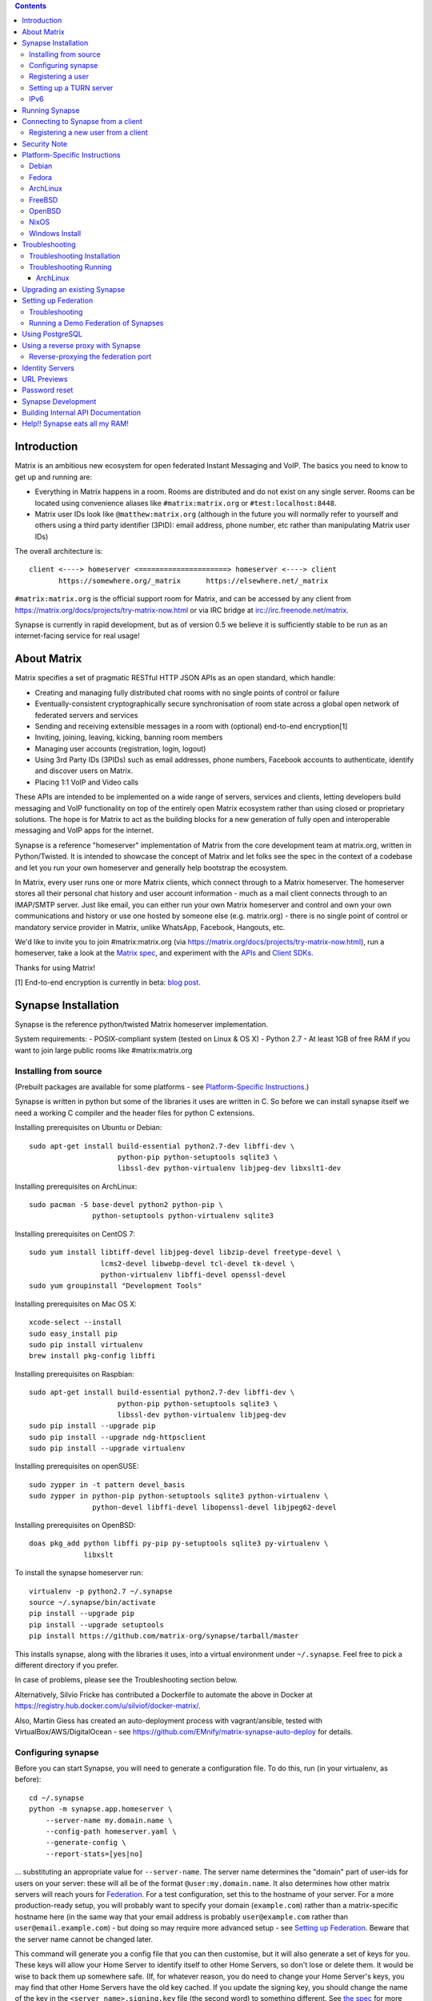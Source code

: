 .. contents::

Introduction
============

Matrix is an ambitious new ecosystem for open federated Instant Messaging and
VoIP.  The basics you need to know to get up and running are:

- Everything in Matrix happens in a room.  Rooms are distributed and do not
  exist on any single server.  Rooms can be located using convenience aliases
  like ``#matrix:matrix.org`` or ``#test:localhost:8448``.

- Matrix user IDs look like ``@matthew:matrix.org`` (although in the future
  you will normally refer to yourself and others using a third party identifier
  (3PID): email address, phone number, etc rather than manipulating Matrix user IDs)

The overall architecture is::

      client <----> homeserver <=====================> homeserver <----> client
             https://somewhere.org/_matrix      https://elsewhere.net/_matrix

``#matrix:matrix.org`` is the official support room for Matrix, and can be
accessed by any client from https://matrix.org/docs/projects/try-matrix-now.html or
via IRC bridge at irc://irc.freenode.net/matrix.

Synapse is currently in rapid development, but as of version 0.5 we believe it
is sufficiently stable to be run as an internet-facing service for real usage!


About Matrix
============

Matrix specifies a set of pragmatic RESTful HTTP JSON APIs as an open standard,
which handle:

- Creating and managing fully distributed chat rooms with no
  single points of control or failure
- Eventually-consistent cryptographically secure synchronisation of room
  state across a global open network of federated servers and services
- Sending and receiving extensible messages in a room with (optional)
  end-to-end encryption[1]
- Inviting, joining, leaving, kicking, banning room members
- Managing user accounts (registration, login, logout)
- Using 3rd Party IDs (3PIDs) such as email addresses, phone numbers,
  Facebook accounts to authenticate, identify and discover users on Matrix.
- Placing 1:1 VoIP and Video calls

These APIs are intended to be implemented on a wide range of servers, services
and clients, letting developers build messaging and VoIP functionality on top
of the entirely open Matrix ecosystem rather than using closed or proprietary
solutions. The hope is for Matrix to act as the building blocks for a new
generation of fully open and interoperable messaging and VoIP apps for the
internet.

Synapse is a reference "homeserver" implementation of Matrix from the core
development team at matrix.org, written in Python/Twisted.  It is intended to
showcase the concept of Matrix and let folks see the spec in the context of a
codebase and let you run your own homeserver and generally help bootstrap the
ecosystem.

In Matrix, every user runs one or more Matrix clients, which connect through to
a Matrix homeserver. The homeserver stores all their personal chat history and
user account information - much as a mail client connects through to an
IMAP/SMTP server. Just like email, you can either run your own Matrix
homeserver and control and own your own communications and history or use one
hosted by someone else (e.g. matrix.org) - there is no single point of control
or mandatory service provider in Matrix, unlike WhatsApp, Facebook, Hangouts,
etc.

We'd like to invite you to join #matrix:matrix.org (via
https://matrix.org/docs/projects/try-matrix-now.html), run a homeserver, take a look
at the `Matrix spec <https://matrix.org/docs/spec>`_, and experiment with the
`APIs <https://matrix.org/docs/api>`_ and `Client SDKs
<http://matrix.org/docs/projects/try-matrix-now.html#client-sdks>`_.

Thanks for using Matrix!

[1] End-to-end encryption is currently in beta: `blog post <https://matrix.org/blog/2016/11/21/matrixs-olm-end-to-end-encryption-security-assessment-released-and-implemented-cross-platform-on-riot-at-last>`_.


Synapse Installation
====================

Synapse is the reference python/twisted Matrix homeserver implementation.

System requirements:
- POSIX-compliant system (tested on Linux & OS X)
- Python 2.7
- At least 1GB of free RAM if you want to join large public rooms like #matrix:matrix.org

Installing from source
----------------------
(Prebuilt packages are available for some platforms - see `Platform-Specific
Instructions`_.)

Synapse is written in python but some of the libraries it uses are written in
C. So before we can install synapse itself we need a working C compiler and the
header files for python C extensions.

Installing prerequisites on Ubuntu or Debian::

    sudo apt-get install build-essential python2.7-dev libffi-dev \
                         python-pip python-setuptools sqlite3 \
                         libssl-dev python-virtualenv libjpeg-dev libxslt1-dev

Installing prerequisites on ArchLinux::

    sudo pacman -S base-devel python2 python-pip \
                   python-setuptools python-virtualenv sqlite3

Installing prerequisites on CentOS 7::

    sudo yum install libtiff-devel libjpeg-devel libzip-devel freetype-devel \
                     lcms2-devel libwebp-devel tcl-devel tk-devel \
                     python-virtualenv libffi-devel openssl-devel
    sudo yum groupinstall "Development Tools"

Installing prerequisites on Mac OS X::

    xcode-select --install
    sudo easy_install pip
    sudo pip install virtualenv
    brew install pkg-config libffi

Installing prerequisites on Raspbian::

    sudo apt-get install build-essential python2.7-dev libffi-dev \
                         python-pip python-setuptools sqlite3 \
                         libssl-dev python-virtualenv libjpeg-dev
    sudo pip install --upgrade pip
    sudo pip install --upgrade ndg-httpsclient
    sudo pip install --upgrade virtualenv

Installing prerequisites on openSUSE::

    sudo zypper in -t pattern devel_basis
    sudo zypper in python-pip python-setuptools sqlite3 python-virtualenv \
                   python-devel libffi-devel libopenssl-devel libjpeg62-devel

Installing prerequisites on OpenBSD::

    doas pkg_add python libffi py-pip py-setuptools sqlite3 py-virtualenv \
                 libxslt

To install the synapse homeserver run::

    virtualenv -p python2.7 ~/.synapse
    source ~/.synapse/bin/activate
    pip install --upgrade pip
    pip install --upgrade setuptools
    pip install https://github.com/matrix-org/synapse/tarball/master

This installs synapse, along with the libraries it uses, into a virtual
environment under ``~/.synapse``.  Feel free to pick a different directory
if you prefer.

In case of problems, please see the _`Troubleshooting` section below.

Alternatively, Silvio Fricke has contributed a Dockerfile to automate the
above in Docker at https://registry.hub.docker.com/u/silviof/docker-matrix/.

Also, Martin Giess has created an auto-deployment process with vagrant/ansible,
tested with VirtualBox/AWS/DigitalOcean - see https://github.com/EMnify/matrix-synapse-auto-deploy
for details.

Configuring synapse
-------------------

Before you can start Synapse, you will need to generate a configuration
file. To do this, run (in your virtualenv, as before)::

    cd ~/.synapse
    python -m synapse.app.homeserver \
        --server-name my.domain.name \
        --config-path homeserver.yaml \
        --generate-config \
        --report-stats=[yes|no]

... substituting an appropriate value for ``--server-name``. The server name
determines the "domain" part of user-ids for users on your server: these will
all be of the format ``@user:my.domain.name``. It also determines how other
matrix servers will reach yours for `Federation`_. For a test configuration,
set this to the hostname of your server. For a more production-ready setup, you
will probably want to specify your domain (``example.com``) rather than a
matrix-specific hostname here (in the same way that your email address is
probably ``user@example.com`` rather than ``user@email.example.com``) - but
doing so may require more advanced setup - see `Setting up
Federation`_. Beware that the server name cannot be changed later.

This command will generate you a config file that you can then customise, but it will
also generate a set of keys for you. These keys will allow your Home Server to
identify itself to other Home Servers, so don't lose or delete them. It would be
wise to back them up somewhere safe. (If, for whatever reason, you do need to
change your Home Server's keys, you may find that other Home Servers have the
old key cached. If you update the signing key, you should change the name of the
key in the ``<server name>.signing.key`` file (the second word) to something
different. See `the spec`__ for more information on key management.)

.. __: `key_management`_

The default configuration exposes two HTTP ports: 8008 and 8448. Port 8008 is
configured without TLS; it is not recommended this be exposed outside your
local network. Port 8448 is configured to use TLS with a self-signed
certificate. This is fine for testing with but, to avoid your clients
complaining about the certificate, you will almost certainly want to use
another certificate for production purposes. (Note that a self-signed
certificate is fine for `Federation`_). You can do so by changing
``tls_certificate_path``, ``tls_private_key_path`` and ``tls_dh_params_path``
in ``homeserver.yaml``; alternatively, you can use a reverse-proxy, but be sure
to read `Using a reverse proxy with Synapse`_ when doing so.

Apart from port 8448 using TLS, both ports are the same in the default
configuration.

Registering a user
------------------

You will need at least one user on your server in order to use a Matrix
client. Users can be registered either `via a Matrix client`__, or via a
commandline script.

.. __: `client-user-reg`_

To get started, it is easiest to use the command line to register new users::

    $ source ~/.synapse/bin/activate
    $ synctl start # if not already running
    $ register_new_matrix_user -c homeserver.yaml https://localhost:8448
    New user localpart: erikj
    Password:
    Confirm password:
    Make admin [no]:
    Success!

This process uses a setting ``registration_shared_secret`` in
``homeserver.yaml``, which is shared between Synapse itself and the
``register_new_matrix_user`` script. It doesn't matter what it is (a random
value is generated by ``--generate-config``), but it should be kept secret, as
anyone with knowledge of it can register users on your server even if
``enable_registration`` is ``false``.

Setting up a TURN server
------------------------

For reliable VoIP calls to be routed via this homeserver, you MUST configure
a TURN server.  See `<docs/turn-howto.rst>`_ for details.

IPv6
----

As of Synapse 0.19 we finally support IPv6, many thanks to @kyrias and @glyph
for providing PR #1696.

However, for federation to work on hosts with IPv6 DNS servers you **must**
be running Twisted 17.1.0 or later - see https://github.com/matrix-org/synapse/issues/1002
for details.  We can't make Synapse depend on Twisted 17.1 by default
yet as it will break most older distributions (see https://github.com/matrix-org/synapse/pull/1909)
so if you are using operating system dependencies you'll have to install your
own Twisted 17.1 package via pip or backports etc.

If you're running in a virtualenv then pip should have installed the newest
Twisted automatically, but if your virtualenv is old you will need to manually
upgrade to a newer Twisted dependency via:

    pip install Twisted>=17.1.0


Running Synapse
===============

To actually run your new homeserver, pick a working directory for Synapse to
run (e.g. ``~/.synapse``), and::

    cd ~/.synapse
    source ./bin/activate
    synctl start


Connecting to Synapse from a client
===================================

The easiest way to try out your new Synapse installation is by connecting to it
from a web client. The easiest option is probably the one at
http://riot.im/app. You will need to specify a "Custom server" when you log on
or register: set this to ``https://localhost:8448`` - remember to specify the
port (``:8448``) unless you changed the configuration. (Leave the identity
server as the default - see `Identity servers`_.)

If all goes well you should at least be able to log in, create a room, and
start sending messages.

(The homeserver runs a web client by default at https://localhost:8448/, though
as of the time of writing it is somewhat outdated and not really recommended -
https://github.com/matrix-org/synapse/issues/1527).

.. _`client-user-reg`:

Registering a new user from a client
------------------------------------

By default, registration of new users via Matrix clients is disabled. To enable
it, specify ``enable_registration: true`` in ``homeserver.yaml``. (It is then
recommended to also set up CAPTCHA - see `<docs/CAPTCHA_SETUP.rst>`_.)

Once ``enable_registration`` is set to ``true``, it is possible to register a
user via `riot.im <https://riot.im/app/#/register>`_ or other Matrix clients.

Your new user name will be formed partly from the ``server_name`` (see
`Configuring synapse`_), and partly from a localpart you specify when you
create the account. Your name will take the form of::

    @localpart:my.domain.name

(pronounced "at localpart on my dot domain dot name").

As when logging in, you will need to specify a "Custom server".  Specify your
desired ``localpart`` in the 'User name' box.


Security Note
=============

Matrix serves raw user generated data in some APIs - specifically the `content
repository endpoints <http://matrix.org/docs/spec/client_server/latest.html#get-matrix-media-r0-download-servername-mediaid>`_.

Whilst we have tried to mitigate against possible XSS attacks (e.g.
https://github.com/matrix-org/synapse/pull/1021) we recommend running
matrix homeservers on a dedicated domain name, to limit any malicious user generated
content served to web browsers a matrix API from being able to attack webapps hosted
on the same domain.  This is particularly true of sharing a matrix webclient and
server on the same domain.

See https://github.com/vector-im/vector-web/issues/1977 and
https://developer.github.com/changes/2014-04-25-user-content-security for more details.


Platform-Specific Instructions
==============================

Debian
------

Matrix provides official Debian packages via apt from http://matrix.org/packages/debian/.
Note that these packages do not include a client - choose one from
https://matrix.org/docs/projects/try-matrix-now.html (or build your own with one of our SDKs :)

Fedora
------

Oleg Girko provides Fedora RPMs at
https://obs.infoserver.lv/project/monitor/matrix-synapse

ArchLinux
---------

The quickest way to get up and running with ArchLinux is probably with the community package
https://www.archlinux.org/packages/community/any/matrix-synapse/, which should pull in all
the necessary dependencies.

Alternatively, to install using pip a few changes may be needed as ArchLinux
defaults to python 3, but synapse currently assumes python 2.7 by default:

pip may be outdated (6.0.7-1 and needs to be upgraded to 6.0.8-1 )::

    sudo pip2.7 install --upgrade pip

You also may need to explicitly specify python 2.7 again during the install
request::

    pip2.7 install https://github.com/matrix-org/synapse/tarball/master

If you encounter an error with lib bcrypt causing an Wrong ELF Class:
ELFCLASS32 (x64 Systems), you may need to reinstall py-bcrypt to correctly
compile it under the right architecture. (This should not be needed if
installing under virtualenv)::

    sudo pip2.7 uninstall py-bcrypt
    sudo pip2.7 install py-bcrypt

During setup of Synapse you need to call python2.7 directly again::

    cd ~/.synapse
    python2.7 -m synapse.app.homeserver \
      --server-name machine.my.domain.name \
      --config-path homeserver.yaml \
      --generate-config

...substituting your host and domain name as appropriate.

FreeBSD
-------

Synapse can be installed via FreeBSD Ports or Packages contributed by Brendan Molloy from:

 - Ports: ``cd /usr/ports/net/py-matrix-synapse && make install clean``
 - Packages: ``pkg install py27-matrix-synapse``


OpenBSD
-------

There is currently no port for OpenBSD. Additionally, OpenBSD's security
settings require a slightly more difficult installation process.

1) Create a new directory in ``/usr/local`` called ``_synapse``. Also, create a
   new user called ``_synapse`` and set that directory as the new user's home.
   This is required because, by default, OpenBSD only allows binaries which need
   write and execute permissions on the same memory space to be run from
   ``/usr/local``.
2) ``su`` to the new ``_synapse`` user and change to their home directory.
3) Create a new virtualenv: ``virtualenv -p python2.7 ~/.synapse``
4) Source the virtualenv configuration located at
   ``/usr/local/_synapse/.synapse/bin/activate``. This is done in ``ksh`` by
   using the ``.`` command, rather than ``bash``'s ``source``.
5) Optionally, use ``pip`` to install ``lxml``, which Synapse needs to parse
   webpages for their titles.
6) Use ``pip`` to install this repository: ``pip install
   https://github.com/matrix-org/synapse/tarball/master``
7) Optionally, change ``_synapse``'s shell to ``/bin/false`` to reduce the
   chance of a compromised Synapse server being used to take over your box.

After this, you may proceed with the rest of the install directions.

NixOS
-----

Robin Lambertz has packaged Synapse for NixOS at:
https://github.com/NixOS/nixpkgs/blob/master/nixos/modules/services/misc/matrix-synapse.nix

Windows Install
---------------
Synapse can be installed on Cygwin. It requires the following Cygwin packages:

- gcc
- git
- libffi-devel
- openssl (and openssl-devel, python-openssl)
- python
- python-setuptools

The content repository requires additional packages and will be unable to process
uploads without them:

- libjpeg8
- libjpeg8-devel
- zlib

If you choose to install Synapse without these packages, you will need to reinstall
``pillow`` for changes to be applied, e.g. ``pip uninstall pillow`` ``pip install
pillow --user``

Troubleshooting:

- You may need to upgrade ``setuptools`` to get this to work correctly:
  ``pip install setuptools --upgrade``.
- You may encounter errors indicating that ``ffi.h`` is missing, even with
  ``libffi-devel`` installed. If you do, copy the ``.h`` files:
  ``cp /usr/lib/libffi-3.0.13/include/*.h /usr/include``
- You may need to install libsodium from source in order to install PyNacl. If
  you do, you may need to create a symlink to ``libsodium.a`` so ``ld`` can find
  it: ``ln -s /usr/local/lib/libsodium.a /usr/lib/libsodium.a``


Troubleshooting
===============

Troubleshooting Installation
----------------------------

Synapse requires pip 1.7 or later, so if your OS provides too old a version you
may need to manually upgrade it::

    sudo pip install --upgrade pip

Installing may fail with ``Could not find any downloads that satisfy the requirement pymacaroons-pynacl (from matrix-synapse==0.12.0)``.
You can fix this by manually upgrading pip and virtualenv::

    sudo pip install --upgrade virtualenv

You can next rerun ``virtualenv -p python2.7 synapse`` to update the virtual env.

Installing may fail during installing virtualenv with ``InsecurePlatformWarning: A true SSLContext object is not available. This prevents urllib3 from configuring SSL appropriately and may cause certain SSL connections to fail. For more information, see https://urllib3.readthedocs.org/en/latest/security.html#insecureplatformwarning.``
You can fix this  by manually installing ndg-httpsclient::

    pip install --upgrade ndg-httpsclient

Installing may fail with ``mock requires setuptools>=17.1. Aborting installation``.
You can fix this by upgrading setuptools::

    pip install --upgrade setuptools

If pip crashes mid-installation for reason (e.g. lost terminal), pip may
refuse to run until you remove the temporary installation directory it
created. To reset the installation::

    rm -rf /tmp/pip_install_matrix

pip seems to leak *lots* of memory during installation.  For instance, a Linux
host with 512MB of RAM may run out of memory whilst installing Twisted.  If this
happens, you will have to individually install the dependencies which are
failing, e.g.::

    pip install twisted

On OS X, if you encounter clang: error: unknown argument: '-mno-fused-madd' you
will need to export CFLAGS=-Qunused-arguments.

Troubleshooting Running
-----------------------

If synapse fails with ``missing "sodium.h"`` crypto errors, you may need
to manually upgrade PyNaCL, as synapse uses NaCl (http://nacl.cr.yp.to/) for
encryption and digital signatures.
Unfortunately PyNACL currently has a few issues
(https://github.com/pyca/pynacl/issues/53) and
(https://github.com/pyca/pynacl/issues/79) that mean it may not install
correctly, causing all tests to fail with errors about missing "sodium.h". To
fix try re-installing from PyPI or directly from
(https://github.com/pyca/pynacl)::

    # Install from PyPI
    pip install --user --upgrade --force pynacl

    # Install from github
    pip install --user https://github.com/pyca/pynacl/tarball/master

ArchLinux
~~~~~~~~~

If running `$ synctl start` fails with 'returned non-zero exit status 1',
you will need to explicitly call Python2.7 - either running as::

    python2.7 -m synapse.app.homeserver --daemonize -c homeserver.yaml

...or by editing synctl with the correct python executable.


Upgrading an existing Synapse
=============================

The instructions for upgrading synapse are in `UPGRADE.rst`_.
Please check these instructions as upgrading may require extra steps for some
versions of synapse.

.. _UPGRADE.rst: UPGRADE.rst

.. _federation:

Setting up Federation
=====================

Federation is the process by which users on different servers can participate
in the same room. For this to work, those other servers must be able to contact
yours to send messages.

As explained in `Configuring synapse`_, the ``server_name`` in your
``homeserver.yaml`` file determines the way that other servers will reach
yours. By default, they will treat it as a hostname and try to connect to
port 8448. This is easy to set up and will work with the default configuration,
provided you set the ``server_name`` to match your machine's public DNS
hostname.

For a more flexible configuration, you can set up a DNS SRV record. This allows
you to run your server on a machine that might not have the same name as your
domain name. For example, you might want to run your server at
``synapse.example.com``, but have your Matrix user-ids look like
``@user:example.com``. (A SRV record also allows you to change the port from
the default 8448. However, if you are thinking of using a reverse-proxy, be
sure to read `Reverse-proxying the federation port`_ first.)

To use a SRV record, first create your SRV record and publish it in DNS. This
should have the format ``_matrix._tcp.<yourdomain.com> <ttl> IN SRV 10 0 <port>
<synapse.server.name>``. The DNS record should then look something like::

    $ dig -t srv _matrix._tcp.example.com
    _matrix._tcp.example.com. 3600    IN      SRV     10 0 8448 synapse.example.com.

You can then configure your homeserver to use ``<yourdomain.com>`` as the domain in
its user-ids, by setting ``server_name``::

    python -m synapse.app.homeserver \
        --server-name <yourdomain.com> \
        --config-path homeserver.yaml \
        --generate-config
    python -m synapse.app.homeserver --config-path homeserver.yaml

If you've already generated the config file, you need to edit the ``server_name``
in your ``homeserver.yaml`` file. If you've already started Synapse and a
database has been created, you will have to recreate the database.

If all goes well, you should be able to `connect to your server with a client`__,
and then join a room via federation. (Try ``#matrix-dev:matrix.org`` as a first
step. "Matrix HQ"'s sheer size and activity level tends to make even the
largest boxes pause for thought.)

.. __: `Connecting to Synapse from a client`_

Troubleshooting
---------------
The typical failure mode with federation is that when you try to join a room,
it is rejected with "401: Unauthorized". Generally this means that other
servers in the room couldn't access yours. (Joining a room over federation is a
complicated dance which requires connections in both directions).

So, things to check are:

* If you are trying to use a reverse-proxy, read `Reverse-proxying the
  federation port`_.
* If you are not using a SRV record, check that your ``server_name`` (the part
  of your user-id after the ``:``) matches your hostname, and that port 8448 on
  that hostname is reachable from outside your network.
* If you *are* using a SRV record, check that it matches your ``server_name``
  (it should be ``_matrix._tcp.<server_name>``), and that the port and hostname
  it specifies are reachable from outside your network.

Running a Demo Federation of Synapses
-------------------------------------

If you want to get up and running quickly with a trio of homeservers in a
private federation, there is a script in the ``demo`` directory. This is mainly
useful just for development purposes. See `<demo/README>`_.


Using PostgreSQL
================

As of Synapse 0.9, `PostgreSQL <http://www.postgresql.org>`_ is supported as an
alternative to the `SQLite <http://sqlite.org/>`_ database that Synapse has
traditionally used for convenience and simplicity.

The advantages of Postgres include:

* significant performance improvements due to the superior threading and
  caching model, smarter query optimiser
* allowing the DB to be run on separate hardware
* allowing basic active/backup high-availability with a "hot spare" synapse
  pointing at the same DB master, as well as enabling DB replication in
  synapse itself.

For information on how to install and use PostgreSQL, please see
`docs/postgres.rst <docs/postgres.rst>`_.


.. _reverse-proxy:

Using a reverse proxy with Synapse
==================================

It is possible to put a reverse proxy such as
`nginx <https://nginx.org/en/docs/http/ngx_http_proxy_module.html>`_,
`Apache <https://httpd.apache.org/docs/current/mod/mod_proxy_http.html>`_ or
`HAProxy <http://www.haproxy.org/>`_ in front of Synapse. One advantage of
doing so is that it means that you can expose the default https port (443) to
Matrix clients without needing to run Synapse with root privileges.

The most important thing to know here is that Matrix clients and other Matrix
servers do not necessarily need to connect to your server via the same
port. Indeed, clients will use port 443 by default, whereas servers default to
port 8448. Where these are different, we refer to the 'client port' and the
'federation port'.

The next most important thing to know is that using a reverse-proxy on the
federation port has a number of pitfalls. It is possible, but be sure to read
`Reverse-proxying the federation port`_.

The recommended setup is therefore to configure your reverse-proxy on port 443
for client connections, but to also expose port 8448 for server-server
connections. All the Matrix endpoints begin ``/_matrix``, so an example nginx
configuration might look like::

  server {
      listen 443 ssl;
      listen [::]:443 ssl;
      server_name matrix.example.com;

      location /_matrix {
          proxy_pass http://localhost:8008;
          proxy_set_header X-Forwarded-For $remote_addr;
      }
  }

You will also want to set ``bind_addresses: ['127.0.0.1']`` and ``x_forwarded: true``
for port 8008 in ``homeserver.yaml`` to ensure that client IP addresses are
recorded correctly.

Having done so, you can then use ``https://matrix.example.com`` (instead of
``https://matrix.example.com:8448``) as the "Custom server" when `Connecting to
Synapse from a client`_.

Reverse-proxying the federation port
------------------------------------

There are two issues to consider before using a reverse-proxy on the federation
port:

* Due to the way SSL certificates are managed in the Matrix federation protocol
  (see `spec`__), Synapse needs to be configured with the path to the SSL
  certificate, *even if you do not terminate SSL at Synapse*.

  .. __: `key_management`_

* Synapse does not currently support SNI on the federation protocol
  (`bug #1491 <https://github.com/matrix-org/synapse/issues/1491>`_), which
  means that using name-based virtual hosting is unreliable.

Furthermore, a number of the normal reasons for using a reverse-proxy do not
apply:

* Other servers will connect on port 8448 by default, so there is no need to
  listen on port 443 (for federation, at least), which avoids the need for root
  privileges and virtual hosting.

* A self-signed SSL certificate is fine for federation, so there is no need to
  automate renewals. (The certificate generated by ``--generate-config`` is
  valid for 10 years.)

If you want to set up a reverse-proxy on the federation port despite these
caveats, you will need to do the following:

* In ``homeserver.yaml``, set ``tls_certificate_path`` to the path to the SSL
  certificate file used by your reverse-proxy, and set ``no_tls`` to ``True``.
  (``tls_private_key_path`` will be ignored if ``no_tls`` is ``True``.)

* In your reverse-proxy configuration:

  * If there are other virtual hosts on the same port, make sure that the
    *default* one uses the certificate configured above.

  * Forward ``/_matrix`` to Synapse.

* If your reverse-proxy is not listening on port 8448, publish a SRV record to
  tell other servers how to find you. See `Setting up Federation`_.

When updating the SSL certificate, just update the file pointed to by
``tls_certificate_path``: there is no need to restart synapse. (You may like to
use a symbolic link to help make this process atomic.)

The most common mistake when setting up federation is not to tell Synapse about
your SSL certificate. To check it, you can visit
``https://matrix.org/federationtester/api/report?server_name=<your_server_name>``.
Unfortunately, there is no UI for this yet, but, you should see
``"MatchingTLSFingerprint": true``. If not, check that
``Certificates[0].SHA256Fingerprint`` (the fingerprint of the certificate
presented by your reverse-proxy) matches ``Keys.tls_fingerprints[0].sha256``
(the fingerprint of the certificate Synapse is using).


Identity Servers
================

Identity servers have the job of mapping email addresses and other 3rd Party
IDs (3PIDs) to Matrix user IDs, as well as verifying the ownership of 3PIDs
before creating that mapping.

**They are not where accounts or credentials are stored - these live on home
servers. Identity Servers are just for mapping 3rd party IDs to matrix IDs.**

This process is very security-sensitive, as there is obvious risk of spam if it
is too easy to sign up for Matrix accounts or harvest 3PID data. In the longer
term, we hope to create a decentralised system to manage it (`matrix-doc #712
<https://github.com/matrix-org/matrix-doc/issues/712>`_), but in the meantime,
the role of managing trusted identity in the Matrix ecosystem is farmed out to
a cluster of known trusted ecosystem partners, who run 'Matrix Identity
Servers' such as `Sydent <https://github.com/matrix-org/sydent>`_, whose role
is purely to authenticate and track 3PID logins and publish end-user public
keys.

You can host your own copy of Sydent, but this will prevent you reaching other
users in the Matrix ecosystem via their email address, and prevent them finding
you. We therefore recommend that you use one of the centralised identity servers
at ``https://matrix.org`` or ``https://vector.im`` for now.

To reiterate: the Identity server will only be used if you choose to associate
an email address with your account, or send an invite to another user via their
email address.


URL Previews
============

Synapse 0.15.0 introduces a new API for previewing URLs at
``/_matrix/media/r0/preview_url``.  This is disabled by default.  To turn it on
you must enable the ``url_preview_enabled: True`` config parameter and
explicitly specify the IP ranges that Synapse is not allowed to spider for
previewing in the ``url_preview_ip_range_blacklist`` configuration parameter.
This is critical from a security perspective to stop arbitrary Matrix users
spidering 'internal' URLs on your network.  At the very least we recommend that
your loopback and RFC1918 IP addresses are blacklisted.

This also requires the optional lxml and netaddr python dependencies to be
installed.


Password reset
==============

If a user has registered an email address to their account using an identity
server, they can request a password-reset token via clients such as Vector.

A manual password reset can be done via direct database access as follows.

First calculate the hash of the new password::

    $ source ~/.synapse/bin/activate
    $ ./scripts/hash_password
    Password:
    Confirm password:
    $2a$12$xxxxxxxxxxxxxxxxxxxxxxxxxxxxxxx

Then update the `users` table in the database::

    UPDATE users SET password_hash='$2a$12$xxxxxxxxxxxxxxxxxxxxxxxxxxxxxxx'
        WHERE name='@test:test.com';


Synapse Development
===================

Before setting up a development environment for synapse, make sure you have the
system dependencies (such as the python header files) installed - see
`Installing from source`_.

To check out a synapse for development, clone the git repo into a working
directory of your choice::

    git clone https://github.com/matrix-org/synapse.git
    cd synapse

Synapse has a number of external dependencies, that are easiest
to install using pip and a virtualenv::

    virtualenv -p python2.7 env
    source env/bin/activate
    python synapse/python_dependencies.py | xargs pip install
    pip install lxml mock

This will run a process of downloading and installing all the needed
dependencies into a virtual env.

Once this is done, you may wish to run Synapse's unit tests, to
check that everything is installed as it should be::

    PYTHONPATH="." trial tests

This should end with a 'PASSED' result::

    Ran 143 tests in 0.601s

    PASSED (successes=143)


Building Internal API Documentation
===================================

Before building internal API documentation install sphinx and
sphinxcontrib-napoleon::

    pip install sphinx
    pip install sphinxcontrib-napoleon

Building internal API documentation::

    python setup.py build_sphinx


Help!! Synapse eats all my RAM!
===============================

Synapse's architecture is quite RAM hungry currently - we deliberately
cache a lot of recent room data and metadata in RAM in order to speed up
common requests.  We'll improve this in future, but for now the easiest
way to either reduce the RAM usage (at the risk of slowing things down)
is to set the almost-undocumented ``SYNAPSE_CACHE_FACTOR`` environment
variable.  Roughly speaking, a SYNAPSE_CACHE_FACTOR of 1.0 will max out
at around 3-4GB of resident memory - this is what we currently run the
matrix.org on.  The default setting is currently 0.1, which is probably
around a ~700MB footprint.  You can dial it down further to 0.02 if
desired, which targets roughly ~512MB.  Conversely you can dial it up if
you need performance for lots of users and have a box with a lot of RAM.


.. _`key_management`: https://matrix.org/docs/spec/server_server/unstable.html#retrieving-server-keys
